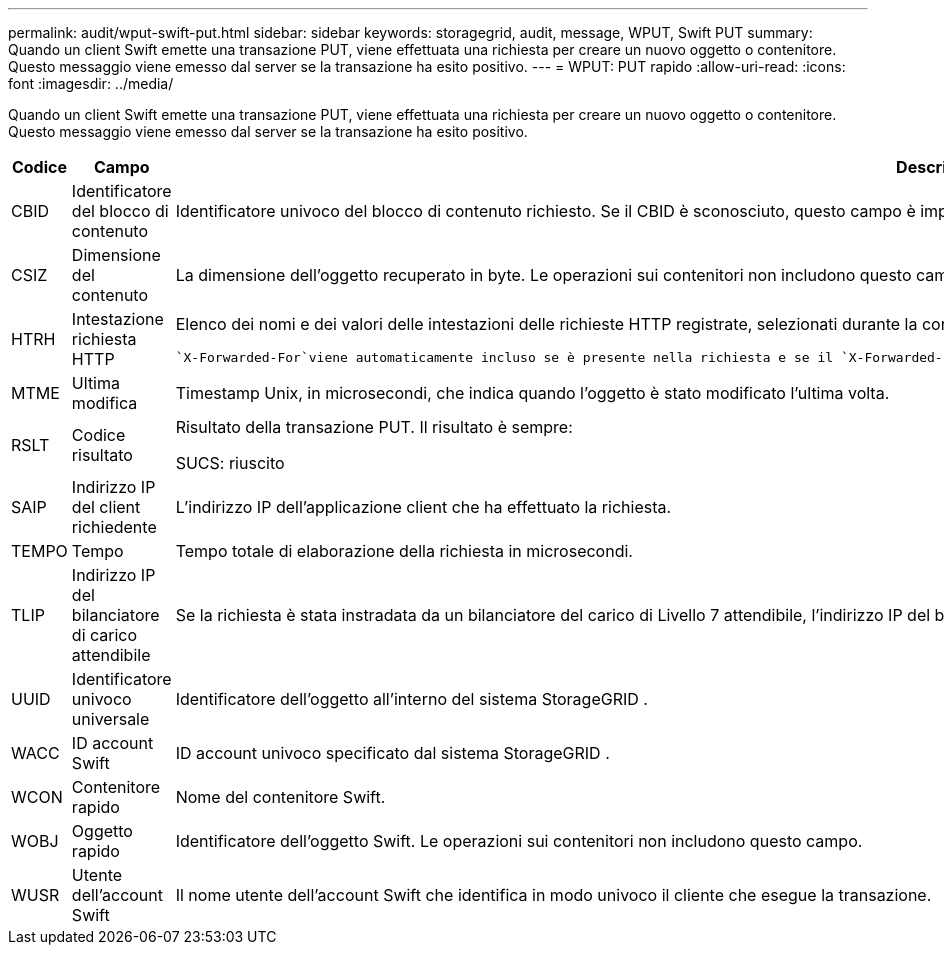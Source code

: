 ---
permalink: audit/wput-swift-put.html 
sidebar: sidebar 
keywords: storagegrid, audit, message, WPUT, Swift PUT 
summary: Quando un client Swift emette una transazione PUT, viene effettuata una richiesta per creare un nuovo oggetto o contenitore.  Questo messaggio viene emesso dal server se la transazione ha esito positivo. 
---
= WPUT: PUT rapido
:allow-uri-read: 
:icons: font
:imagesdir: ../media/


[role="lead"]
Quando un client Swift emette una transazione PUT, viene effettuata una richiesta per creare un nuovo oggetto o contenitore.  Questo messaggio viene emesso dal server se la transazione ha esito positivo.

[cols="1a,1a,4a"]
|===
| Codice | Campo | Descrizione 


 a| 
CBID
 a| 
Identificatore del blocco di contenuto
 a| 
Identificatore univoco del blocco di contenuto richiesto.  Se il CBID è sconosciuto, questo campo è impostato su 0.  Le operazioni sui contenitori non includono questo campo.



 a| 
CSIZ
 a| 
Dimensione del contenuto
 a| 
La dimensione dell'oggetto recuperato in byte.  Le operazioni sui contenitori non includono questo campo.



 a| 
HTRH
 a| 
Intestazione richiesta HTTP
 a| 
Elenco dei nomi e dei valori delle intestazioni delle richieste HTTP registrate, selezionati durante la configurazione.

 `X-Forwarded-For`viene automaticamente incluso se è presente nella richiesta e se il `X-Forwarded-For` il valore è diverso dall'indirizzo IP del mittente della richiesta (campo di controllo SAIP).



 a| 
MTME
 a| 
Ultima modifica
 a| 
Timestamp Unix, in microsecondi, che indica quando l'oggetto è stato modificato l'ultima volta.



 a| 
RSLT
 a| 
Codice risultato
 a| 
Risultato della transazione PUT.  Il risultato è sempre:

SUCS: riuscito



 a| 
SAIP
 a| 
Indirizzo IP del client richiedente
 a| 
L'indirizzo IP dell'applicazione client che ha effettuato la richiesta.



 a| 
TEMPO
 a| 
Tempo
 a| 
Tempo totale di elaborazione della richiesta in microsecondi.



 a| 
TLIP
 a| 
Indirizzo IP del bilanciatore di carico attendibile
 a| 
Se la richiesta è stata instradata da un bilanciatore del carico di Livello 7 attendibile, l'indirizzo IP del bilanciatore del carico.



 a| 
UUID
 a| 
Identificatore univoco universale
 a| 
Identificatore dell'oggetto all'interno del sistema StorageGRID .



 a| 
WACC
 a| 
ID account Swift
 a| 
ID account univoco specificato dal sistema StorageGRID .



 a| 
WCON
 a| 
Contenitore rapido
 a| 
Nome del contenitore Swift.



 a| 
WOBJ
 a| 
Oggetto rapido
 a| 
Identificatore dell'oggetto Swift.  Le operazioni sui contenitori non includono questo campo.



 a| 
WUSR
 a| 
Utente dell'account Swift
 a| 
Il nome utente dell'account Swift che identifica in modo univoco il cliente che esegue la transazione.

|===